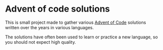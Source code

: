 #+AUTHOR: Simon Stoltze
#+EMAIL: sstoltze@gmail.com
#+DATE: 2019-12-01
#+OPTIONS: toc:nil title:nil author:nil email:nil date:nil creator:nil
* Advent of code solutions
This is small project made to gather various [[https://adventofcode.com][Advent of Code]] solutions written over the years in various languages.

The solutions have often been used to learn or practice a new language, so you should not expect high quality.
